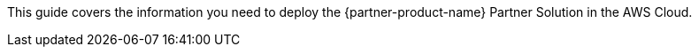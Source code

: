 This guide covers the information you need to deploy the {partner-product-name} Partner Solution in the AWS Cloud.
